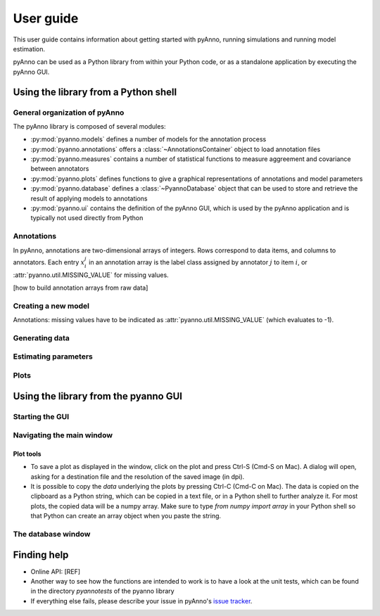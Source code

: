 User guide
==========

This user guide contains information about getting started
with pyAnno, running simulations and running model estimation.

pyAnno can be used as a Python library from within your Python code, or as
a standalone application by executing the pyAnno GUI.

Using the library from a Python shell
-------------------------------------

General organization of pyAnno
^^^^^^^^^^^^^^^^^^^^^^^^^^^^^^

The pyAnno library is composed of several modules:

* :py:mod:`pyanno.models` defines a number of models for the
  annotation  process

* :py:mod:`pyanno.annotations` offers a :class:`~AnnotationsContainer` object
  to load annotation files

* :py:mod:`pyanno.measures` contains a number of statistical functions to
  measure aggreement and covariance between annotators

* :py:mod:`pyanno.plots` defines functions to give a graphical representations
  of annotations and model parameters

* :py:mod:`pyanno.database` defines a
  :class:`~PyannoDatabase` object that can be used to store and retrieve
  the result of applying models to annotations

* :py:mod:`pyanno.ui` contains the definition of the pyAnno GUI,
  which is used by the pyAnno application and is
  typically not used directly from Python


Annotations
^^^^^^^^^^^

In pyAnno, annotations are two-dimensional arrays of integers. Rows
correspond to data items, and columns to annotators. Each entry :math:`x_i^j`
in an annotation array is the label class assigned by annotator :math:`j` to
item :math:`i`, or :attr:`pyanno.util.MISSING_VALUE` for missing values.

[how to build annotation arrays from raw data]

Creating a new model
^^^^^^^^^^^^^^^^^^^^

Annotations: missing values have to be indicated as
:attr:`pyanno.util.MISSING_VALUE` (which evaluates to -1).

Generating data
^^^^^^^^^^^^^^^

Estimating parameters
^^^^^^^^^^^^^^^^^^^^^

Plots
^^^^^


Using the library from the pyanno GUI
-------------------------------------

Starting the GUI
^^^^^^^^^^^^^^^^

Navigating the main window
^^^^^^^^^^^^^^^^^^^^^^^^^^

Plot tools
''''''''''

* To save a plot as displayed in the window, click on the plot and press Ctrl-S
  (Cmd-S on Mac). A dialog will open, asking for a destination file
  and the resolution of the saved image (in dpi).

* It is possible to copy the *data* underlying the plots by pressing Ctrl-C
  (Cmd-C on Mac). The data is copied on the clipboard as a Python string,
  which can be copied in a text file, or in a Python shell to further analyze
  it. For most plots, the copied data will be a numpy array. Make sure to
  type `from numpy import array` in your Python shell so that Python can create
  an array object when you paste the string.


The database window
^^^^^^^^^^^^^^^^^^^




Finding help
------------

* Online API: [REF]

* Another way to see how the functions are intended to work
  is to have a look at the unit tests, which can be found in
  the directory `pyanno\tests` of the pyanno library

* If everything else fails, please describe your issue in
  pyAnno's
  `issue tracker <https://github.com/enthought/uchicago-pyanno/issues>`_.
